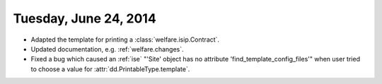 ======================
Tuesday, June 24, 2014
======================

- Adapted the template for printing a :class:`welfare.isip.Contract`.
- Updated documentation, e.g. :ref:`welfare.changes`.

- Fixed a bug which caused an :ref:`ise` 
  "'Site' object has no attribute 'find_template_config_files'"
  when user tried to choose a
  value for :attr:`dd.PrintableType.template`.

